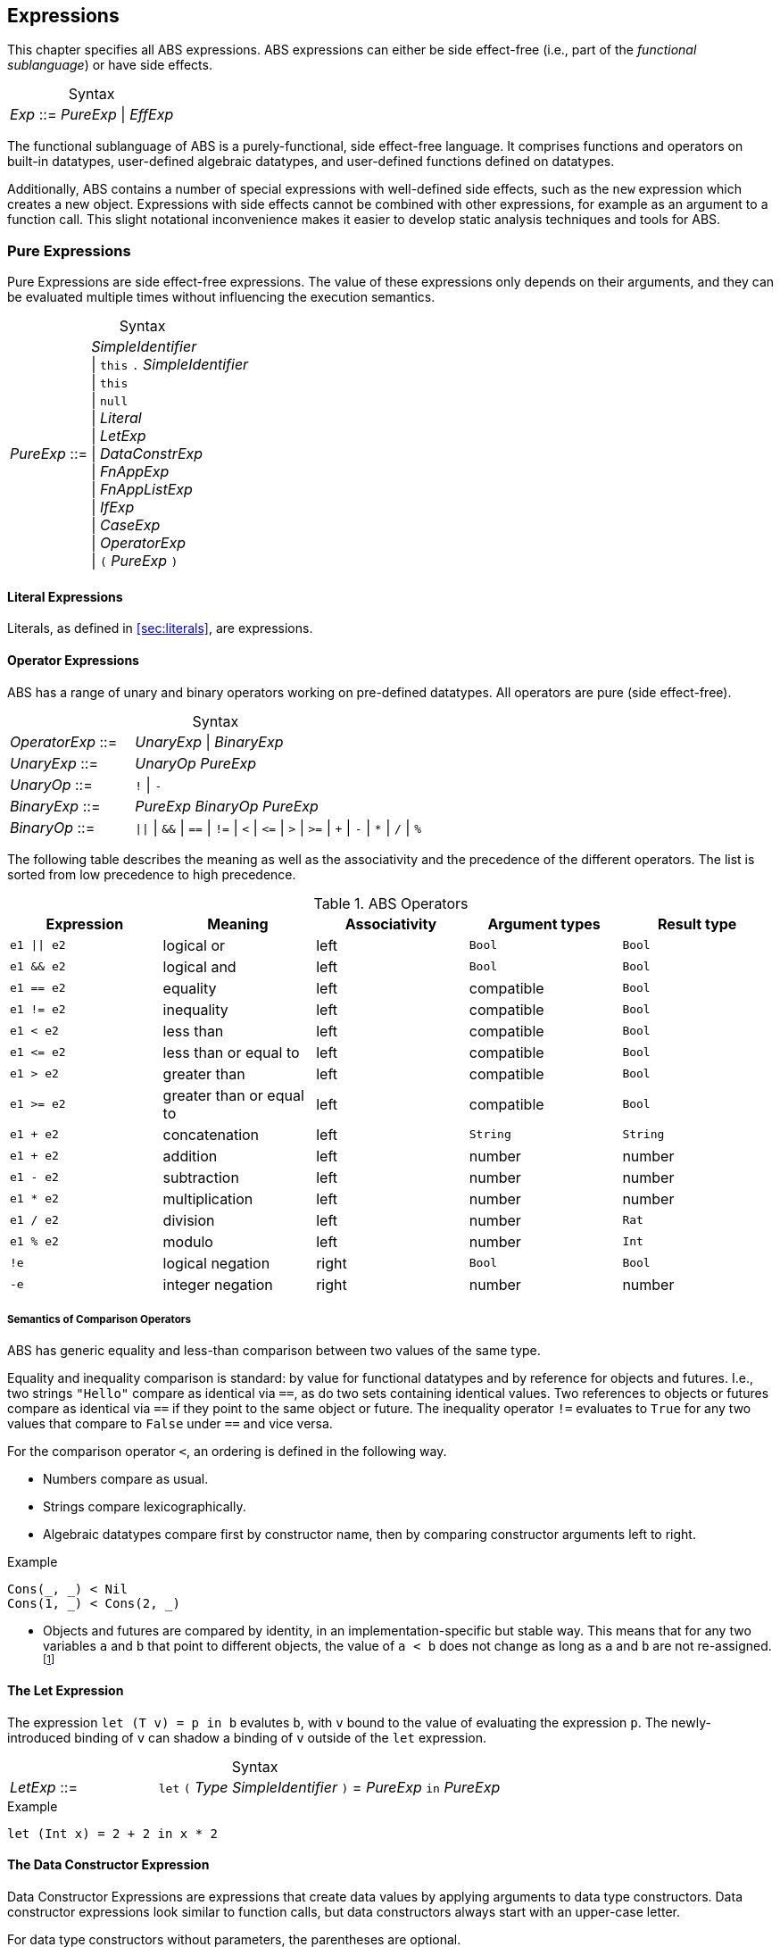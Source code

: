 == Expressions

This chapter specifies all ABS expressions.  ABS expressions can either be
side effect-free (i.e., part of the _functional sublanguage_) or have side effects.

[frame=topbot, options="noheader", grid=none, caption="", cols=">30,<70"]
.Syntax
|====
| _Exp_ ::= | _PureExp_ {vbar} _EffExp_
|====

The functional sublanguage of ABS is a purely-functional, side effect-free
language.  It comprises functions and operators on built-in datatypes,
user-defined algebraic datatypes, and user-defined functions defined on
datatypes.

Additionally, ABS contains a number of special expressions with well-defined
side effects, such as the `new` expression which creates a new object.
Expressions with side effects cannot be combined with other expressions, for
example as an argument to a function call.  This slight notational
inconvenience makes it easier to develop static analysis techniques and tools
for ABS.

[[sec:pure-expressions]]
=== Pure Expressions

Pure Expressions are side effect-free expressions.  The value of these
expressions only depends on their arguments, and they can be evaluated
multiple times without influencing the execution semantics.


[frame=topbot, options="noheader", grid=none, caption="", cols=">30,<70"]
.Syntax
|====
|_PureExp_ ::= | _SimpleIdentifier_ +
 {vbar} `this` `.` _SimpleIdentifier_ +
 {vbar} `this` +
 {vbar} `null` +
 {vbar} _Literal_ +
 {vbar} _LetExp_ +
 {vbar} _DataConstrExp_ +
 {vbar} _FnAppExp_ +
 {vbar} _FnAppListExp_ +
 {vbar} _IfExp_ +
 {vbar} _CaseExp_ +
 {vbar} _OperatorExp_ +
 {vbar} `(` _PureExp_ `)`
|====

==== Literal Expressions

Literals, as defined in <<sec:literals>>, are expressions.

==== Operator Expressions

ABS has a range of unary and binary operators working on pre-defined
datatypes.  All operators are pure (side effect-free).

[frame=topbot, options="noheader", grid=none, caption="", cols=">30,<70"]
.Syntax
|====
| _OperatorExp_ ::= | _UnaryExp_ {vbar} _BinaryExp_
| _UnaryExp_ ::= | _UnaryOp_ _PureExp_
| _UnaryOp_ ::= | `!` {vbar} `-`
| _BinaryExp_ ::= | _PureExp_ _BinaryOp_ _PureExp_
| _BinaryOp_ ::= | `{vbar}{vbar}` {vbar} `&&` {vbar} `==` {vbar} `!=` {vbar} `<` {vbar} `\<=` {vbar} `>` {vbar} `>=` {vbar} `+` {vbar} `-` {vbar} `*` {vbar} `/` {vbar} `%`
|====


The following table describes the meaning as well as the associativity and the
precedence of the different operators. The list is sorted from low precedence
to high precedence.

.ABS Operators
[options="header"]
|=======================
|Expression    | Meaning                  |Associativity |Argument types | Result type
| `e1 \|\| e2` | logical or               |left          | `Bool`     | `Bool`
| `e1 && e2`   | logical and              |left          | `Bool`     | `Bool`
| `e1 == e2`   | equality                 |left          | compatible | `Bool`
| `e1 != e2`   | inequality               |left          | compatible | `Bool`
| `e1 < e2`    | less than                |left          | compatible | `Bool`
| `e1 \<= e2`  | less than or equal to    |left          | compatible | `Bool`
| `e1 > e2`    | greater than             |left          | compatible | `Bool`
| `e1 >= e2`   | greater than or equal to |left          | compatible | `Bool`
| `e1 + e2`    | concatenation            |left          | `String`   | `String`
| `e1 + e2`    | addition                 |left          | number     | number
| `e1 - e2`    | subtraction              |left          | number     | number
| `e1 * e2`    | multiplication           |left          | number     | number
| `e1 / e2`    | division                 |left          | number     | `Rat`
| `e1 % e2`    | modulo                   |left          | number     | `Int`
| `!e`         | logical negation         |right         | `Bool`     | `Bool`
| `-e`         | integer negation         |right         | number     | number
|=======================


===== Semantics of Comparison Operators

ABS has generic equality and less-than comparison between two values of the
same type.

Equality and inequality comparison is standard: by value for functional
datatypes and by reference for objects and futures.  I.e., two strings
`"Hello"` compare as identical via `==`, as do two sets containing identical
values.  Two references to objects or futures compare as identical via `==` if
they point to the same object or future.  The inequality operator `!=`
evaluates to `True` for any two values that compare to `False` under `==` and
vice versa.

For the comparison operator `<`, an ordering is defined in the following way.

- Numbers compare as usual.

- Strings compare lexicographically.

- Algebraic datatypes compare first by constructor name, then by comparing
  constructor arguments left to right.

.Example
----
Cons(_, _) < Nil
Cons(1, _) < Cons(2, _)
----

- Objects and futures are compared by identity, in an implementation-specific
  but stable way.  This means that for any two variables `a` and `b` that
  point to different objects, the value of `a < b` does not change as long as
  `a` and `b` are not re-assigned.footnote:[This ordering is not guaranteed to
  be stable between two invocations of a program.  If ABS ever develops object
  serialization, care must be taken to uphold any datatype invariants across
  program invocations, e.g., when reading back an ordered list of objects.]


==== The Let Expression

The expression `let (T v) = p in b` evalutes `b`, with `v` bound to the value
of evaluating the expression `p`.  The newly-introduced binding of `v` can
shadow a binding of `v` outside of the `let` expression.

[frame=topbot, options="noheader", grid=none, caption="", cols=">30,<70"]
.Syntax
|====
|_LetExp_ ::= | `let` `(` _Type_ _SimpleIdentifier_ `)` = _PureExp_ `in` _PureExp_
|====

[source]
.Example
----
let (Int x) = 2 + 2 in x * 2
----


==== The Data Constructor Expression


Data Constructor Expressions are expressions that create data values by
applying arguments to data type constructors.  Data constructor expressions
look similar to function calls, but data constructors always start with an
upper-case letter.

For data type constructors without parameters, the parentheses are optional.

[frame=topbot, options="noheader", grid=none, caption="", cols=">30,<70"]
.Syntax
|====
| _DataConstrExp_ ::= | _TypeIdentifier_ [ `(` [ _PureExp_ { `,` _PureExp_ } ] `)` ]
|====

[source]
.Example
----
True
Cons(True, Nil)
Nil
----

Defining new data types and their constructors is described in
<<sec:algebraic-data-types>>.


==== The Function Call Expression

Function calls apply arguments to functions, producing a value.  Function call
expressions look similar to data constructor expressions, but function names
always start with a lower-case letter.  The parentheses are mandatory in
function calls.

[frame=topbot, options="noheader", grid=none, caption="", cols=">30,<70"]
.Syntax
|====
| _FnAppExp_ ::= | _Identifier_ `(` [ _PureExp_ { `,` _PureExp_ } ] `)`
|====

[source]
.Example
----
tail(Cons(True, Nil))
head(list)
----


===== The N-ary Function Call Expression

Calls to n-ary Constructors (see <<sec:n_ary-constructors>>) are written with
brackets (`[]`) instead of parentheses (`()`).

[frame=topbot, options="noheader", grid=none, caption="", cols=">30,<70"]
.Syntax
|====
| _FnAppListExp_ ::= | _Identifier_ `[` [ _PureExp_ { `,` _PureExp_ } ] `]`
|====


==== The Partially-Defined-Function Call Expression

Calls to partially defined functions (see <<sec:partially-defined-functions>>) are similar to
function call expressions, but have an additional prepended set of arguments.

If the called partially defined function has type parameters,
they have to be explicitly included in the call expression.

[frame=topbot, options="noheader", grid=none, caption="", cols=">30,<70"]
.Syntax
|====
| _ParFnApp_ ::= | _Identifier_ +
  [ `<` _TypeIdentifier_ { `,` _TypeIdentifier_ } `>` ] +
  `(` [ _ParFnAppParam_ { `,` _ParFnAppParam_ } ] `)` +
  `(` [ _PureExp_ { `,` _PureExp_ } ] `)`

|  ParFnAppParam ::= | _Identifier_ +
                  {vbar} _AnonymousFunction_

|  AnonymousFunction ::= | `(` [ _Type_ _SimpleIdentifier_ { `,` _Type_ _SimpleIdentifier_  } ]  `)` `=>` _PureExp_ `;`
|====

[source]
.Example
----
map<Int, String>(toString)(list[1, 2])
filter<Int>((Int i) => i > 0)(list[0, 1, 2])
----


==== The Conditional Expression

The value of the conditional expression `if c then e1 else e2` is either the
value of `e1` or the value of `e2`, depending on the value of `c`, which must
be of type `Bool`.  Depending on the value of `c`, either `e1` or `e2` is
evaluated, but not both.

[frame=topbot, options="noheader", grid=none, caption="", cols=">30,<70"]
.Syntax
|====
| _IfExp_ ::= | `if` _PureExp_ `then` _PureExp_ `else` _PureExp_
|====

[source]
.Example
----
if 5 == 4 then True else False
----

[[case-expression]]
==== Case Expressions

ABS supports pattern matching via the Case Expression.  A case expression
consists of an input expression and a series of branches, each consisting of a
pattern and a right hand side expression.

The case expression evaluates its input expression and attempts to match the
resulting value against the branches until a matching pattern is found.  The
value of the case expression itself is the value of the expression on the
right-hand side of the first matching pattern.

If no pattern matches the expression, a `PatternMatchFailException` is thrown.

There are four different kinds of patterns available in ABS:

* Variables (with different semantics depending on whether the variable is bound or not)
* Literal Patterns (e.g., `5`)
* Data Constructor Patterns (e.g., `Cons(Nil,x)`)
* Underscore Pattern (`_`)

[frame=topbot, options="noheader", grid=none, caption="", cols=">30,<70"]
.Syntax
|====
| _CaseExp_ ::= | `case` _PureExp_ `{` { _CaseExpBranch_ } `}`
| _CaseExpBranch_ ::=  | _Pattern_ `\=>` _PureExp_ `;`
| _Pattern_ ::= | `_` +
                 {vbar} __SimpleIdentifier__ +
                 {vbar} __Literal__ +
                 {vbar} __ConstrPattern__
| _ConstrPattern_ ::= | _TypeIdentifier_ [ `(` [ _Pattern_ { `,` _Pattern_ }  ] `)` ]
|====

===== The Variable Pattern

Variable patterns are written as identifiers starting with a lower-case
letter.  If the identifier does not name a variable in the current scope, the
variable pattern matches any value and introducues a binding of the given
identifier to the matched value for the right-hand side of the branch and the
rest of the pattern itself.  In case a binding for that identifier is already
in scope, its value is compared to the value being matched against.

The variable being named by the variable pattern can be used in the
right-hand-side expression of the corresponding branch.  Typically, pattern
variables are used inside of data constructor patterns to extract values from
data constructors.  For example:


[source]
.Example
----
let (Pair<Int, Int> a) = Pair(5, 5) in
  case a {
    Pair(x, x) => x; <1>
    Pair(x, y) => y; <2>
  } <3>
----
<1> This branch matches a pair with identical values.
<2> This branch matches every pair.  Since pairs with identical values are matched by the previous branch, `x` and `y` will be different.
<3> The value of the whole expression is 5, produced by the first branch.


[source]
.Example
----
let (x = 7) in
  case Pair(5, 5) {
    Pair(x, x) => x; <1>
    Pair(x, y) => y; <2>
    Pair(y, z) => z; <3>
  } <4>
----
<1> This pattern does not match since `x` is bound to 7 and does not match 5.
<2> This pattern does not match either, for the same reason.
<3> This pattern contains only unbound variable patterns and therefore matches.
<4> The value of the whole expression is 5, produced by the third branch.



===== The Literal Pattern

Literals can be used as patterns.  The pattern matches if the value of the
case expression is equal to the literal value.

[source]
.Example
----
let (Pair<Int, Int> a) = Pair(5, 5) in
  case a {
    Pair(3, x) => x; <1>
    Pair(x, y) => y; <2>
  } <3>
----
<1> The pattern `3` does not match the value in the first position of the `Pair` constructor pattern.
<2> This pattern matches.
<3> The value of the whole expression is 5, produced by the second branch.


===== The Data Constructor Pattern

A data constructor pattern is written like a standard data constructor expression.
Constructor arguments are again patterns.


[source]
.Example
----
let (List<Int> l) = list[1, 2, 3] in
  case l {
    Nil => 0; <1>
    Cons(1, _) => 15; <2>
    Cons(_, Cons(y, _)) => y; <3>
  } <4>
----
<1> This pattern matches the empty list.
<2> This pattern matches a list starting with the literal `1`.
<3> This pattern matches a list of at least length 2, and binds the second element to `y`.
<4> The value of the whole expression is 15, produced by the second branch.


===== The Wildcard Pattern

The wildcard pattern, written with an underscore (`_`) matches any value.

[source]
.Example
----
let (List<Int> l) = list[1, 2, 3] in
  case l {
    Nil => True; <1>
    _ => False; <2>
}; <3>
----
<1> This pattern matches the empty list.
<2> This pattern matches anything.
<3> The value of the whole expression is `False`, produced by the second branch.

The wildcard pattern can be used as the last pattern in a case expression to
define a default case.


.Typing of Case Expressions

A case expression is type-correct if and only if all its expressions and all
its branches are type-correct and the right-hand side of all branches have a
common super type.  This common super type is also the type of the overall case
expression.  A branch (a pattern and its expression) is type-correct if its
pattern and its right-hand side expression are type-correct.  A pattern is
type-correct if it can match the corresponding case expression.

[[sec:side-effect-expressions]]
=== Expressions with Side Effects

ABS has expressions with side effects.  These expressions are only legal
“stand-alone”, i.e., not as a sub-expression of another expression.  This
means that subexpressions of expressions can only be pure expressions.  This
restriction simplifies the reasoning about expressions in the ABS modeling
language.


[frame=topbot, options="noheader", grid=none, caption="", cols=">30,<70"]
.Syntax
|====
| _EffExp_ ::= | _NewExp_ +
                 {vbar} _SyncCall_ +
                 {vbar} _AsyncCall_ +
                 {vbar} _GetExp_
|====

==== New Expression

A `new` expression creates a new object from a class name and a list of
arguments.  In ABS objects can be created in two different ways.  Either they
are created in the current COG, using the `new local` expression, or they are
created in a new COG by using the `new` expression (see
<<sec:concurrency-model>> for more details about cogs).

[frame=topbot, options="noheader", grid=none, caption="", cols=">30,<70"]
.Syntax
|====
| _NewExp_ ::= | `new` [ `local` ] _TypeIdentifier_ `(` [ _PureExp_ {`,` _PureExp_ } ] `)`
|====

[source]
.Example
----
new local Foo(5)
new Bar()
----

Classes can declare an _init block_ (see <<sec:classes>>), which is executed for
each new instance.  The semantics of the `new` expression guarantee that the
init block is fully executed before the new object begins receiving method
calls.  Classes can also declare a `run` method, which is automatically
invoked after the init block and subject to the normal scheduling rules for
processes.


==== Synchronous Call Expression

A synchronous call consists of a target expression evaluating to an interface
type, a method name declared in that interface, and a list of argument expressions.

[frame=topbot, options="noheader", grid=none, caption="", cols=">30,<70"]
.Syntax
|====
| _SyncCall_ ::= | _PureExp_ `.` _SimpleIdentifier_ `(` _PureExp_ { `,` _PureExp_ } `)`
|====

[source]
.Example
----
Bool b = x.m(5, 3);
----

The semantics of the synchronous method call differ depending on whether the
caller and callee are in the same cog.  A synchronous method call between
objects in the same cog has Java-like semantics, i.e., the caller is suspended
and the called method starts executing immediately.  When the called method
finishes, the caller process is scheduled and resumes execution.

In the case when caller and called object are in different cogs, a synchronous
method call is equivalent to and asynchronous method call immediately followed
by a `get` expression on the resulting future.  This means that the intuitive
semantics of synchronous method calls are preserved, but introduces the
possibility of deadlocks in case the callee tries to call back to an object of
the caller cog.


[[async-call-expression]]
==== Asynchronous Call Expression

An asynchronous call consists of a target expression evaluating to an
interface type, a method name declared in that interface, and a list of
argument expressions.

[frame=topbot, options="noheader", grid=none, caption="", cols=">30,<70"]
.Syntax
|====
| _AsyncCall_ ::= | _PureExp_ `!` _SimpleIdentifier_ `(` _PureExp_ { `,` _PureExp_ }  `)`
|====

An asynchronous method call creates a new task in the COG that contains the
target.  This means that the caller task proceeds independently and in
parallel with the callee task, without waiting for the result.  The result of
evaluating an asynchronous method call expression `o!m(e)` is a _future_ of
type (`Fut<V>`), where `V` is the return type of the callee method `m`.

This future is resolved (i.e., it gets a value) when the callee task finishes.
It can be used to synchronize with the callee task and obtain the result of
the method call.

[source]
.Example
----
Fut<Bool> f = x!m(5);
----

[[get-expression]]
==== Get Expression


A get expression is used to obtain the value from a future.  The current task
is blocked until the future has been resolved, i.e., until either the return
value is available or an exception has occurred in the callee task.  No other
task in the COG can be activated while the current task is blocked by a get
expression.

[frame=topbot, options="noheader", grid=none, caption="", cols=">30,<70"]
.Syntax
|====
| _GetExp_ ::= | _PureExp_ `.` `get`
|====

[source]
.Example
----
Bool b = f.get;
----

If the future contains a normal return value, the value of the get expression
is that value.  If the future contains an exception thrown by the callee
process, evaluating the get expression will throw the same exception.  The
value thrown by a get expression can be caught by try-catch as normal (see
<<try-catch-finally-stmt>>).

The following example assigns the return value contained in `f` to the
variable `b`.  In case of any error, `b` is assigned `False`.

[source]
.Example
----
try b = f.get; catch { _ => b = False; }
----


[[await-expression]]
==== Await Expression

An await expression is a way to asynchronously call a method, wait for the
callee to finish, and get the result in one expression.

[frame=topbot, options="noheader", grid=none, caption="", cols=">30,<70"]
.Syntax
|====
| _AwaitExp_ ::= | `await` _AsyncCall_
|====

[source]
.Example
----
A x = await o!m();
----

The statement above is equivalent to the three statements in the following example.

[source]
.Example
----
Fut<A> fx = o!m();
await fx?;
A x = fx.get;
----



== Function Definitions

Functions take a list of arguments and evaluate the expression in their body,
producing a return value.  ABS functions are always pure.  This means the body
of a function can use all pure expressions (see <<sec:pure-expressions>>) but
no expressions with side effects (see <<sec:side-effect-expressions>>).


Functions can be _parametric_, which means that they can take and return
parametric datatypes.  This means that a function `head` defined over a
parametric list datatype can return the first element of a list, regardless of
its type.  Parametric functions are defined like normal functions but have an
additional type parameter section inside angle brackets (`<` `>`) after the
function name.


[frame=topbot, options="noheader", grid=none, caption="", cols=">30,<70"]
.Syntax
|====
| _FunctionDecl_  ::= | `def` _Type_ _SimpleIdentifier_ [ `<` _SimpleTypeIdentifier_ { `,` _SimpleTypeIdentifier_ } `>` ] +
                        `(` [ _Type_ _SimpleIdentifier_ { `,` _Type_ _SimpleIdentifier_  } ]  `)` +
                        `=` _PureExp_ `;`
|====



[source]
.Example
----
def Rat abs(Rat x) = if x > 0 then x else -x; <1>

def Int length<A>(List<A> list) = <2>
case list {
  Nil => 0;
  Cons(_, ls) => 1 + length(ls);
};

def A head<A>(List<A> list) = <3>
  case list { Cons(x, _) => x; };
----
<1> The `abs` function returns the absolute value of its argument.
<2> This parametric function takes lists with arbitrary values and returns an Integer.
<3> This parametric function returns the same type that is contained in the list.  (Note that `head` is a partial function which is not defined for empty lists.)

NOTE: The ABS standard library contains some special functions that cannot be
defined with pure expressions, for example the function `println`.  Each
special function has to be implemented in each backend.  The details of
implementing special functions are outside of the scope of this manual.

[[sec:partially-defined-functions]]
== Partially Defined Functions

Partial function definitions are function definitions, which take an additional set of parameters that
takes as argument function names. They are used to define a set of functions which only differ in
function applications but share the overall structure. Particularly they offer limited support for
higher-order functions: partially defined functions can be used inside functional code, but cannot
be passed as parameters to other partial function definitions.

A partially defined function is applied the same way as a normal function, but requires that all type
parameters are added explicitly and handles the additional argument set syntactically at compile time.
A normal function definition is generated by replacing the function name (and type) parameters
syntactically by the function names (and types) passed in the application. This is done before type
checking and after delta and trait flattening -- any type mismatch and similar errors are caught
afterwards during type checking.

[frame=topbot, options="noheader", grid=none, caption="", cols=">30,<70"]
.Syntax
|====
| _PartialFunctionDecl_  ::= | `def` _Type_ _SimpleIdentifier_ [ `<` _SimpleTypeIdentifier_ { `,` _SimpleTypeIdentifier_ } `>` ] +
                        `(` [ _SimpleIdentifier_ { `,` _SimpleIdentifier_  } ]  `)` +
                        `(` [ _Type_ _SimpleIdentifier_ { `,` _Type_ _SimpleIdentifier_  } ]  `)` +
                        `=` _PureExp_ `;`
|====

[source]
.Example
----
// Simply applies a function fn to a value.
def B apply<A, B>(fn)(A value) = fn(a);

def Int double(Int x) = x * 2;

{
  // doubled = 4
  Int doubled = apply<Int, Int>(double)(2);
}
----

[source]
.Example
----
def Int double(Int x) = x * 2;

{
  // doubled = [2, 4, 6]
  List<Int> doubled = map<Int, Int>(double)(list[1, 2, 3]);
}
----

Partial function definitions are defined at module level and can be exported and imported.

NOTE: If multiple statements call a partially defined function with the same function-name arguments, only one expansion is generated.

=== Anonymous Functions

To reduce the need to declare a function with a new function name explicitly every time a partially
defined function is called, ABS uses anonymous functions. +
Anonymous functions are only allowed in the first arguments set of partially defined function calls.

[frame=topbot, options="noheader", grid=none, caption="", cols=">30,<70"]
.Syntax
|====
| _AnonymousFunction_  ::= | `(` [ _Type_ _SimpleIdentifier_ { `,` _Type_ _SimpleIdentifier_  } ]  `)` `=>` _PureExp_ `;`
|====

An anonymous function specifies a number of parameters and an expression that may refer to
the declared parameters.

The following example is equivalent to the previous example, but does not define the `double`
function explicitly.

[source]
.Example
----
{
  List<Int> list = list[1, 2, 3];
  list = map<Int, Int>((Int y) => y * 2)(list);
}
----

Anonymous functions are inlined into the expansion of the partial function definition.
Errors caused by wrong typing are caught after the expansion during the type
checking of core ABS, but the expanded function definition has an annotation referring to the
statement that caused the expansion.

When using anonymous functions to instantiate partially defined functions, the expression of the
anonymous function may refer to the fields, parameters and local variables of the context in which
the function is instantiated. In this case the closure is computed and added as additional
parameters to the expanded function definition.

NOTE: Calling the same partially defined function in multiple expressions with the (syntactically) equivalent
anonymous function will only generate one expanded function definition.
